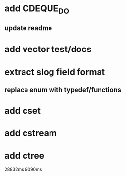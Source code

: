 * add CDEQUE_DO
** update readme
* add vector test/docs
* extract slog field format
** replace enum with typedef/functions
* add cset
* add cstream
* add ctree

28832ms
9090ms
